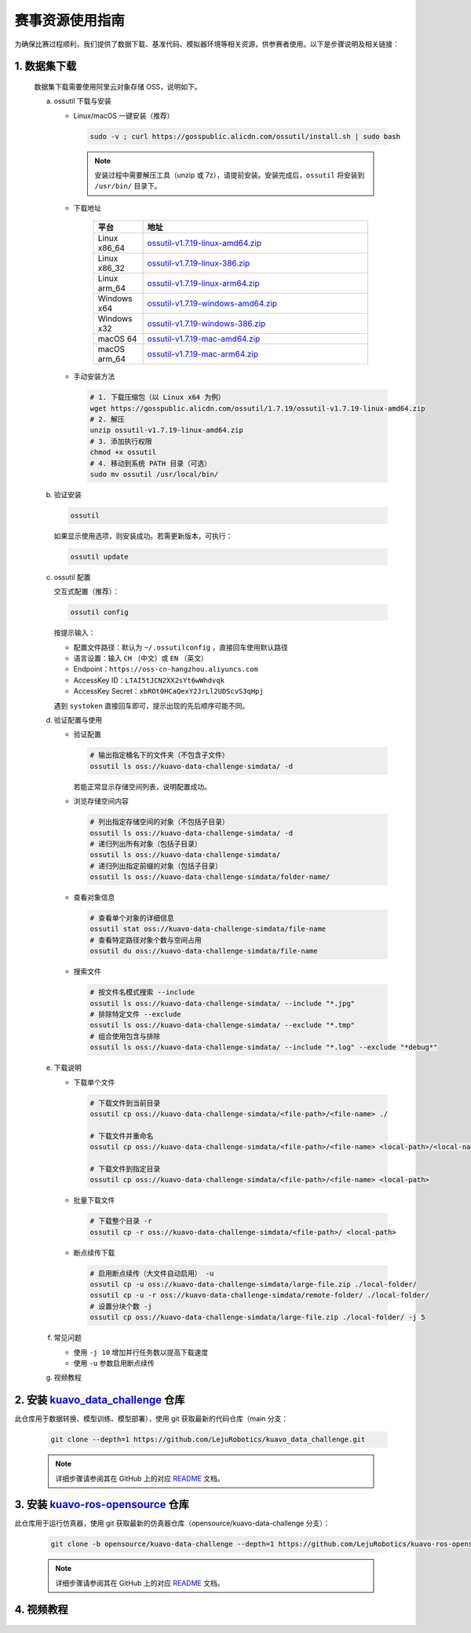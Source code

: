 .. _installation:

******************
赛事资源使用指南
******************

为确保比赛过程顺利，我们提供了数据下载、基准代码、模拟器环境等相关资源，供参赛者使用。以下是步骤说明及相关链接：

1. 数据集下载
=========================================
   数据集下载需要使用阿里云对象存储 OSS，说明如下。

   a. ossutil 下载与安装

      - Linux/macOS 一键安装（推荐）

        .. code-block:: bash

           sudo -v ; curl https://gosspublic.alicdn.com/ossutil/install.sh | sudo bash

        .. note::

           安装过程中需要解压工具（unzip 或 7z），请提前安装。安装完成后，``ossutil`` 将安装到 ``/usr/bin/`` 目录下。

      - 下载地址

         .. list-table::
            :header-rows: 1
            :widths: 18 82

            * - 平台
              - 地址
            * - Linux x86_64
              - `ossutil-v1.7.19-linux-amd64.zip <https://gosspublic.alicdn.com/ossutil/1.7.19/ossutil-v1.7.19-linux-amd64.zip>`__
            * - Linux x86_32
              - `ossutil-v1.7.19-linux-386.zip <https://gosspublic.alicdn.com/ossutil/1.7.19/ossutil-v1.7.19-linux-386.zip>`__
            * - Linux arm_64
              - `ossutil-v1.7.19-linux-arm64.zip <https://gosspublic.alicdn.com/ossutil/1.7.19/ossutil-v1.7.19-linux-arm64.zip>`__
            * - Windows x64
              - `ossutil-v1.7.19-windows-amd64.zip <https://gosspublic.alicdn.com/ossutil/1.7.19/ossutil-v1.7.19-windows-amd64.zip>`__
            * - Windows x32
              - `ossutil-v1.7.19-windows-386.zip <https://gosspublic.alicdn.com/ossutil/1.7.19/ossutil-v1.7.19-windows-386.zip>`__
            * - macOS 64
              - `ossutil-v1.7.19-mac-amd64.zip <https://gosspublic.alicdn.com/ossutil/1.7.19/ossutil-v1.7.19-mac-amd64.zip>`__
            * - macOS arm_64
              - `ossutil-v1.7.19-mac-arm64.zip <https://gosspublic.alicdn.com/ossutil/1.7.19/ossutil-v1.7.19-mac-arm64.zip>`__


      - 手动安装方法

        .. code-block:: bash

           # 1. 下载压缩包（以 Linux x64 为例）
           wget https://gosspublic.alicdn.com/ossutil/1.7.19/ossutil-v1.7.19-linux-amd64.zip
           # 2. 解压
           unzip ossutil-v1.7.19-linux-amd64.zip
           # 3. 添加执行权限
           chmod +x ossutil
           # 4. 移动到系统 PATH 目录（可选）
           sudo mv ossutil /usr/local/bin/

   b. 验证安装

      .. code-block:: bash

         ossutil

      如果显示使用选项，则安装成功。若需更新版本，可执行：

      .. code-block:: bash

         ossutil update

   c. ossutil 配置

      交互式配置（推荐）：

      .. code-block:: bash

         ossutil config

      按提示输入：

      - 配置文件路径：默认为 ``~/.ossutilconfig`` ，直接回车使用默认路径
      - 语言设置：输入 ``CH`` （中文）或 ``EN`` （英文）
      - Endpoint：``https://oss-cn-hangzhou.aliyuncs.com``
      - AccessKey ID：``LTAI5tJCN2XX2sYt6wWhdvqk``
      - AccessKey Secret：``xbROt0HCaQexY2JrLl2UDScvS3qHpj``

      遇到 ``systoken`` 直接回车即可，提示出现的先后顺序可能不同。

   d. 验证配置与使用

      - 验证配置

        .. code-block:: bash

           # 输出指定桶名下的文件夹（不包含子文件）
           ossutil ls oss://kuavo-data-challenge-simdata/ -d

        若能正常显示存储空间列表，说明配置成功。

      - 浏览存储空间内容

        .. code-block:: bash

           # 列出指定存储空间的对象（不包括子目录）
           ossutil ls oss://kuavo-data-challenge-simdata/ -d
           # 递归列出所有对象（包括子目录）
           ossutil ls oss://kuavo-data-challenge-simdata/
           # 递归列出指定前缀的对象（包括子目录）
           ossutil ls oss://kuavo-data-challenge-simdata/folder-name/

      - 查看对象信息

        .. code-block:: bash

           # 查看单个对象的详细信息
           ossutil stat oss://kuavo-data-challenge-simdata/file-name
           # 查看特定路径对象个数与空间占用
           ossutil du oss://kuavo-data-challenge-simdata/file-name

      - 搜索文件

        .. code-block:: bash

           # 按文件名模式搜索 --include
           ossutil ls oss://kuavo-data-challenge-simdata/ --include "*.jpg"
           # 排除特定文件 --exclude
           ossutil ls oss://kuavo-data-challenge-simdata/ --exclude "*.tmp"
           # 组合使用包含与排除
           ossutil ls oss://kuavo-data-challenge-simdata/ --include "*.log" --exclude "*debug*"

   e. 下载说明

      - 下载单个文件

        .. code-block:: bash

           # 下载文件到当前目录
           ossutil cp oss://kuavo-data-challenge-simdata/<file-path>/<file-name> ./

           # 下载文件并重命名
           ossutil cp oss://kuavo-data-challenge-simdata/<file-path>/<file-name> <local-path>/<local-name>

           # 下载文件到指定目录
           ossutil cp oss://kuavo-data-challenge-simdata/<file-path>/<file-name> <local-path>

      - 批量下载文件

        .. code-block:: bash

           # 下载整个目录 -r
           ossutil cp -r oss://kuavo-data-challenge-simdata/<file-path>/ <local-path>

      - 断点续传下载

        .. code-block:: bash

           # 启用断点续传（大文件自动启用） -u
           ossutil cp -u oss://kuavo-data-challenge-simdata/large-file.zip ./local-folder/
           ossutil cp -u -r oss://kuavo-data-challenge-simdata/remote-folder/ ./local-folder/
           # 设置分块个数 -j
           ossutil cp oss://kuavo-data-challenge-simdata/large-file.zip ./local-folder/ -j 5

   f. 常见问题

      - 使用 ``-j 10`` 增加并行任务数以提高下载速度
      - 使用 ``-u`` 参数启用断点续传

   g. 视频教程

      .. video:: ../_static/videos/instruction.mp4
         :width: 100%

2. 安装 `kuavo_data_challenge <https://github.com/LejuRobotics/kuavo_data_challenge>`_ 仓库
===================================================================================================
此仓库用于数据转换、模型训练、模型部署），使用 git 获取最新的代码仓库（main 分支：  

   .. code-block:: bash
      
      git clone --depth=1 https://github.com/LejuRobotics/kuavo_data_challenge.git  

   .. note::
      详细步骤请参阅其在 GitHub 上的对应 `README <https://github.com/LejuRobotics/kuavo_data_challenge/blob/main/README.md>`_ 文档。

3. 安装 `kuavo-ros-opensource <https://github.com/LejuRobotics/kuavo-ros-opensource>`_ 仓库
====================================================================================================
此仓库用于运行仿真器，使用 git 获取最新的仿真器仓库（opensource/kuavo-data-challenge 分支）：

   .. code-block:: bash

      git clone -b opensource/kuavo-data-challenge --depth=1 https://github.com/LejuRobotics/kuavo-ros-opensource.git

   .. note::
      详细步骤请参阅其在 GitHub 上的对应 `README <https://github.com/LejuRobotics/kuavo-ros-opensource/blob/opensource/kuavo-data-challenge/readme.md>`_ 文档。

4. 视频教程
====================================================================================================
   .. video:: ../_static/videos/demo.mp4
      :width: 100%
